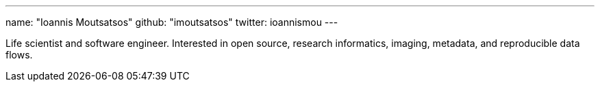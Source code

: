 ---
name: "Ioannis Moutsatsos"
github: "imoutsatsos"
twitter: ioannismou
---

Life scientist and software engineer.
Interested in open source, research informatics, imaging, metadata, and reproducible data flows.
